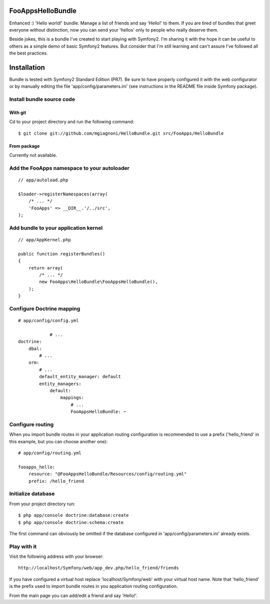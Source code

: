 FooAppsHelloBundle
==================

Enhanced :) 'Hello world!' bundle. Manage a list of friends and say 'Hello!' to
them. If you are tired of bundles that greet everyone without distinction, now
you can send your 'hellos' only to people who really deserve them.

Beside jokes, this is a bundle I've created to start playing with Symfony2.
I'm sharing it with the hope it can be useful to others as a simple demo of basic
Symfony2 features. But consider that I'm still learning and can't assure I've
followed all the best practices.

Installation
============

Bundle is tested with Symfony2 Standard Edition (PR7). Be sure to have properly
configured it with the web configurator or by manually editing the file
'app/config/parameters.ini' (see instructions in the README file inside Symfony
package).

Install bundle source code
--------------------------

With git
~~~~~~~~

Cd to your project directory and run the following command::

    $ git clone git://github.com/mgiagnoni/HelloBundle.git src/FooApps/HelloBundle

From package
~~~~~~~~~~~~

Currently not available.

Add the FooApps namespace to your autoloader
--------------------------------------------

::

    // app/autoload.php

    $loader->registerNamespaces(array(
        /* ... */
        'FooApps' => __DIR__.'/../src',
    );

Add bundle to your application kernel
-------------------------------------

::

    // app/AppKernel.php

    public function registerBundles()
    {
        return array(
            /* ... */
            new FooApps\HelloBundle\FooAppsHelloBundle(),
        );
    }

Configure Doctrine mapping
--------------------------

::

    # app/config/config.yml

		# ...
    doctrine:
        dbal:
            # ...
        orm:
            # ...
            default_entity_manager: default
            entity_managers:
                default:
                    mappings:
                        # ...
                        FooAppsHelloBundle: ~

Configure routing
-----------------

When you import bundle routes in your application routing configuration is
recommended to use a prefix ('hello_friend' in this example, but you can choose
another one)::

    # app/config/routing.yml

    fooapps_hello:
        resource: "@FooAppsHelloBundle/Resources/config/routing.yml"
        prefix: /hello_friend

Initialize database
-------------------

From your project directory run::

    $ php app/console doctrine:database:create
    $ php app/console doctrine:schema:create

The first command can obviously be omitted if the database configured in
'app/config/parameters.ini' already exists.

Play with it
------------

Visit the following address with your browser::

    http://localhost/Symfony/web/app_dev.php/hello_friend/friends

If you have configured a virtual host replace 'localhost/Symfony/web' with your
virtual host name. Note that 'hello_friend' is the prefix used to import bundle
routes in you application routing configuration.

From the main page you can add/edit a friend and say 'Hello!'.
